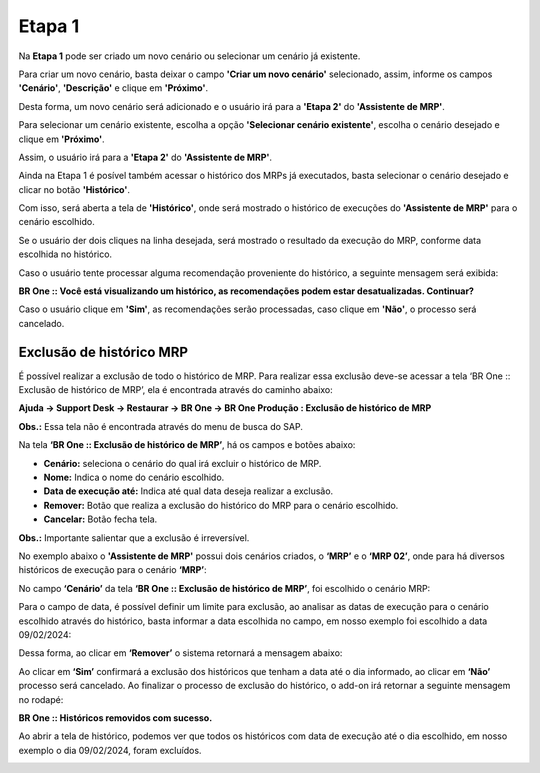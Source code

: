 ﻿=======================
Etapa 1
=======================

Na **Etapa 1** pode ser criado um novo cenário ou selecionar um cenário já existente.

.. image:: /_static/BR\ One\ Produção/Processo/MRP/Etapa\ 1/01.png
   :scale: 80%
   :align: center

| \

Para criar um novo cenário, basta deixar o campo **'Criar um novo cenário'** selecionado, assim, informe os campos **'Cenário'**, **'Descrição'** e clique em **'Próximo'**.

.. image:: /_static/BR\ One\ Produção/Processo/MRP/Etapa\ 1/02.png
   :scale: 80%
   :align: center

| \

Desta forma, um novo cenário será adicionado e o usuário irá para a **'Etapa 2'** do **'Assistente de MRP'**.

Para selecionar um cenário existente, escolha a opção **'Selecionar cenário existente'**, escolha o cenário desejado e clique em **'Próximo'**.

.. image:: /_static/BR\ One\ Produção/Processo/MRP/Etapa\ 1/03.png
   :scale: 80%
   :align: center

| \

Assim, o usuário irá para a **'Etapa 2'** do **'Assistente de MRP'**.

Ainda na Etapa 1 é posível também acessar o histórico dos MRPs já executados, basta selecionar o cenário desejado e clicar no botão **'Histórico'**.

.. image:: /_static/BR\ One\ Produção/Processo/MRP/Etapa\ 1/04.png
   :scale: 80%
   :align: center

| \

Com isso, será aberta a tela de **'Histórico'**, onde será mostrado o histórico de execuções do **'Assistente de MRP'** para o cenário escolhido. 

.. image:: /_static/BR\ One\ Produção/Processo/MRP/Etapa\ 1/05.png
   :scale: 80%
   :align: center

| \

Se o usuário der dois cliques na linha desejada, será mostrado o resultado da execução do MRP, conforme data escolhida no histórico. 

Caso o usuário tente processar alguma recomendação proveniente do histórico, a seguinte mensagem será exibida:

.. image:: /_static/BR\ One\ Produção/Processo/MRP/Etapa\ 1/06.png
   :scale: 100%
   :align: center

**BR One :: Você está visualizando um histórico, as recomendações podem estar desatualizadas. Continuar?**

Caso o usuário clique em **'Sim'**, as recomendações serão processadas, caso clique em **'Não'**, o processo será cancelado.

---------------------------
Exclusão de histórico MRP 
---------------------------

É possível realizar a exclusão de todo o histórico de MRP. Para realizar essa exclusão deve-se acessar a tela ‘BR One :: Exclusão de histórico de MRP’, ela é encontrada através do caminho abaixo: 

**Ajuda -> Support Desk -> Restaurar -> BR One -> BR One Produção : Exclusão de histórico de MRP**
 
.. image:: /_static/BR\ One\ Produção/Processo/MRP/Etapa\ 1/07.png
   :scale: 50%
   :align: center

| \
 
.. image:: /_static/BR\ One\ Produção/Processo/MRP/Etapa\ 1/08.png
   :scale: 100%
   :align: center

| \

**Obs.:** Essa tela não é encontrada através do menu de busca do SAP.

Na tela **‘BR One :: Exclusão de histórico de MRP’**, há os campos e botões abaixo: 

- **Cenário:** seleciona o cenário do qual irá excluir o histórico de MRP.
- **Nome:** Indica o nome do cenário escolhido. 
- **Data de execução até:** Indica até qual data deseja realizar a exclusão.
- **Remover:** Botão que realiza a exclusão do histórico do MRP para o cenário escolhido.
- **Cancelar:** Botão fecha tela.

**Obs.:** Importante salientar que a exclusão é irreversível. 

No exemplo abaixo o **'Assistente de MRP'** possui dois cenários criados, o **‘MRP’** e o **‘MRP 02’**, onde para há diversos históricos de execução para o cenário **‘MRP’**: 
 
.. image:: /_static/BR\ One\ Produção/Processo/MRP/Etapa\ 1/09.png
   :scale: 80%
   :align: center

| \

No campo **‘Cenário’** da tela **‘BR One :: Exclusão de histórico de MRP’**, foi escolhido o cenário MRP:
 
.. image:: /_static/BR\ One\ Produção/Processo/MRP/Etapa\ 1/10.png
   :scale: 80%
   :align: center

| \

Para o campo de data, é possível definir um limite para exclusão, ao analisar as datas de execução para o cenário escolhido através do histórico, basta informar a data escolhida no campo, em nosso exemplo foi escolhido a data 09/02/2024:
 
.. image:: /_static/BR\ One\ Produção/Processo/MRP/Etapa\ 1/11.png
   :scale: 100%
   :align: center

| \

Dessa forma, ao clicar em **‘Remover’** o sistema retornará a mensagem abaixo: 
 
.. image:: /_static/BR\ One\ Produção/Processo/MRP/Etapa\ 1/12.png
   :scale: 100%
   :align: center

| \

Ao clicar em **‘Sim’** confirmará a exclusão dos históricos que tenham a data até o dia informado, ao clicar em **‘Não’** processo será cancelado. Ao finalizar o processo de exclusão do histórico, o add-on irá retornar a seguinte mensagem no rodapé:
 
.. image:: /_static/BR\ One\ Produção/Processo/MRP/Etapa\ 1/13.png
   :scale: 120%
   :align: center

**BR One :: Históricos removidos com sucesso.**

Ao abrir a tela de histórico, podemos ver que todos os históricos com data de execução até o dia escolhido, em nosso exemplo o dia 09/02/2024, foram excluídos.
 
.. image:: /_static/BR\ One\ Produção/Processo/MRP/Etapa\ 1/14.png
   :scale: 80%
   :align: center

| \

